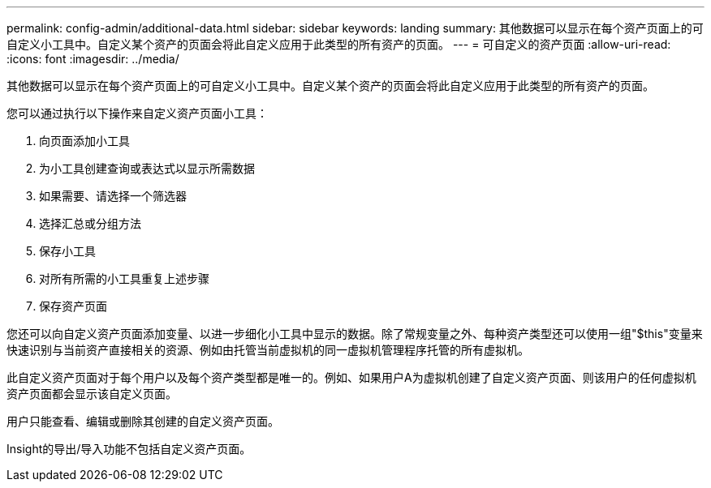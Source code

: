 ---
permalink: config-admin/additional-data.html 
sidebar: sidebar 
keywords: landing 
summary: 其他数据可以显示在每个资产页面上的可自定义小工具中。自定义某个资产的页面会将此自定义应用于此类型的所有资产的页面。 
---
= 可自定义的资产页面
:allow-uri-read: 
:icons: font
:imagesdir: ../media/


[role="lead"]
其他数据可以显示在每个资产页面上的可自定义小工具中。自定义某个资产的页面会将此自定义应用于此类型的所有资产的页面。

您可以通过执行以下操作来自定义资产页面小工具：

. 向页面添加小工具
. 为小工具创建查询或表达式以显示所需数据
. 如果需要、请选择一个筛选器
. 选择汇总或分组方法
. 保存小工具
. 对所有所需的小工具重复上述步骤
. 保存资产页面


您还可以向自定义资产页面添加变量、以进一步细化小工具中显示的数据。除了常规变量之外、每种资产类型还可以使用一组"$this"变量来快速识别与当前资产直接相关的资源、例如由托管当前虚拟机的同一虚拟机管理程序托管的所有虚拟机。

此自定义资产页面对于每个用户以及每个资产类型都是唯一的。例如、如果用户A为虚拟机创建了自定义资产页面、则该用户的任何虚拟机资产页面都会显示该自定义页面。

用户只能查看、编辑或删除其创建的自定义资产页面。

Insight的导出/导入功能不包括自定义资产页面。
